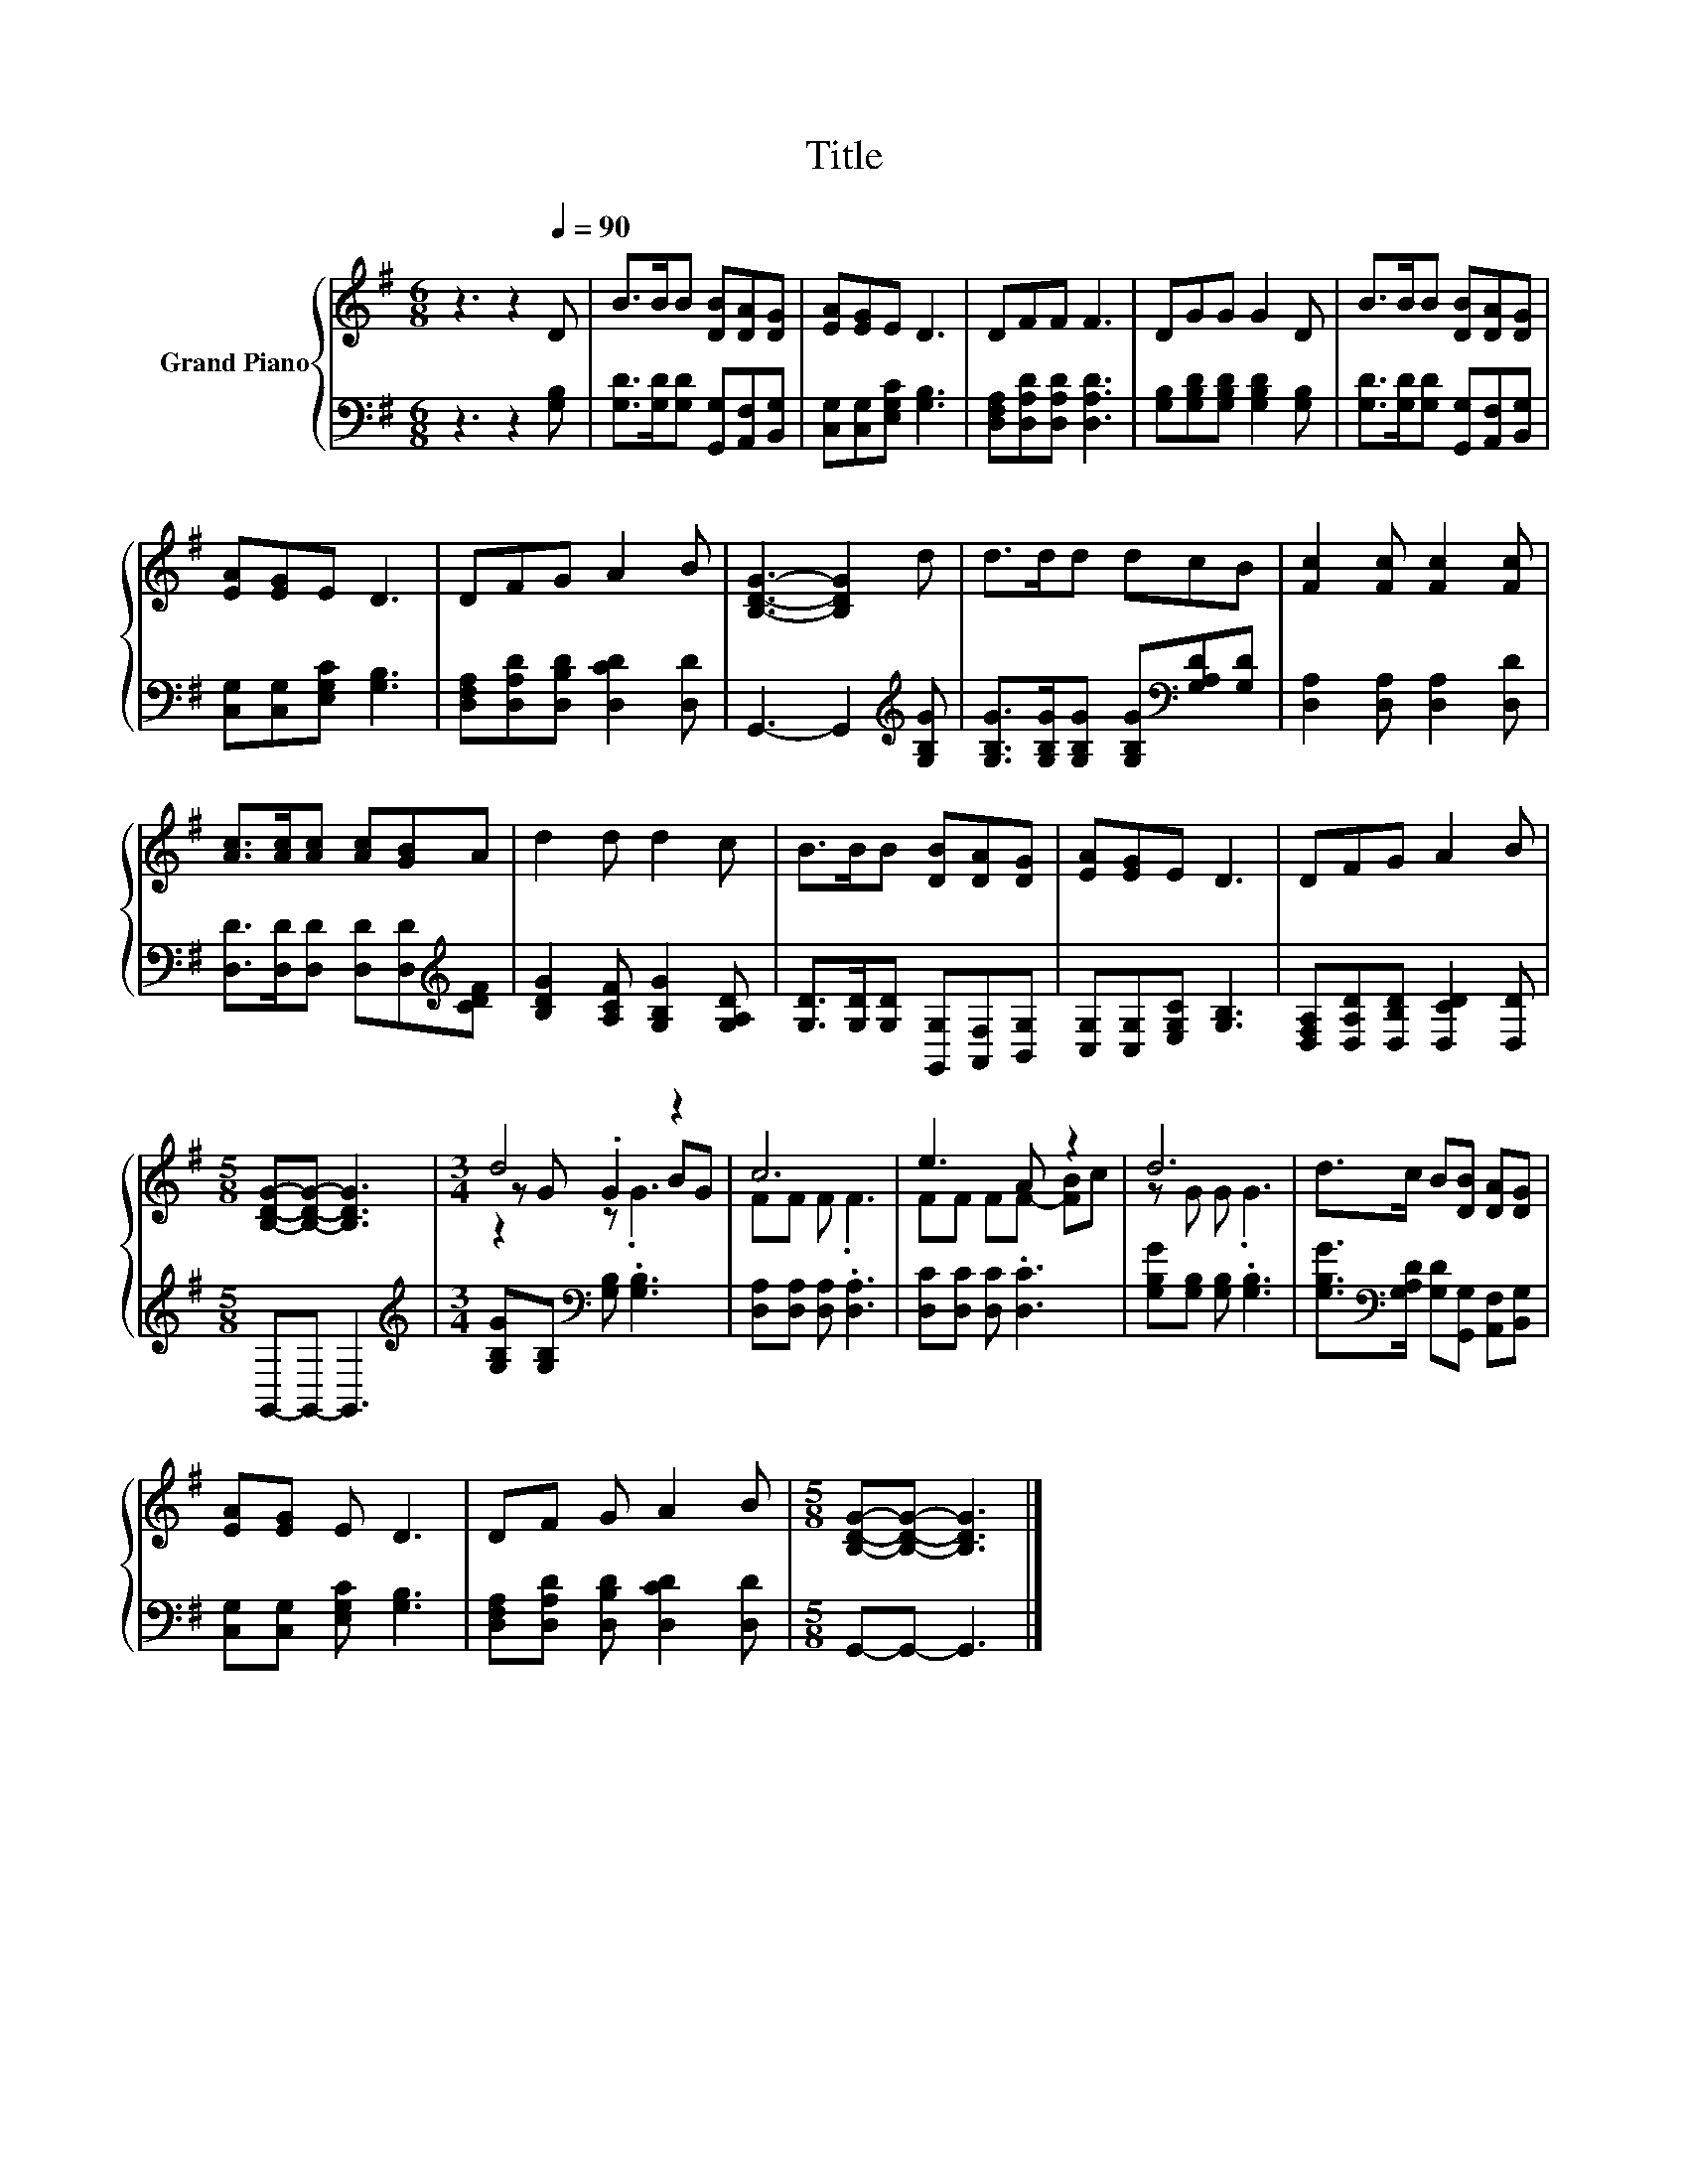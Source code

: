 X:1
T:Title
%%score { ( 1 3 4 ) | 2 }
L:1/8
M:6/8
K:G
V:1 treble nm="Grand Piano"
V:3 treble 
V:4 treble 
V:2 bass 
V:1
 z3 z2[Q:1/4=90] D | B>BB [DB][DA][DG] | [EA][EG]E D3 | DFF F3 | DGG G2 D | B>BB [DB][DA][DG] | %6
 [EA][EG]E D3 | DFG A2 B | [B,DG]3- [B,DG]2 d | d>dd dcB | [Fc]2 [Fc] [Fc]2 [Fc] | %11
 [Ac]>[Ac][Ac] [Ac][GB]A | d2 d d2 c | B>BB [DB][DA][DG] | [EA][EG]E D3 | DFG A2 B | %16
[M:5/8] [B,DG]-[B,DG]- [B,DG]3 |[M:3/4] d4 z2 | c6 | e3 A z2 | d6 | d>c B[DB] [DA][DG] | %22
 [EA][EG] E D3 | DF G A2 B |[M:5/8] [B,DG]-[B,DG]- [B,DG]3 |] %25
V:2
 z3 z2 [G,B,] | [G,D]>[G,D][G,D] [G,,G,][A,,F,][B,,G,] | [C,G,][C,G,][E,G,C] [G,B,]3 | %3
 [D,F,A,][D,A,D][D,A,D] [D,A,D]3 | [G,B,][G,B,D][G,B,D] [G,B,D]2 [G,B,] | %5
 [G,D]>[G,D][G,D] [G,,G,][A,,F,][B,,G,] | [C,G,][C,G,][E,G,C] [G,B,]3 | %7
 [D,F,A,][D,A,D][D,B,D] [D,CD]2 [D,D] | G,,3- G,,2[K:treble] [G,B,G] | %9
 [G,B,G]>[G,B,G][G,B,G] [G,B,G][K:bass][G,A,D][G,D] | [D,A,]2 [D,A,] [D,A,]2 [D,D] | %11
 [D,D]>[D,D][D,D] [D,D][D,D][K:treble][CDF] | [B,DG]2 [A,CF] [G,B,G]2 [G,A,D] | %13
 [G,D]>[G,D][G,D] [G,,G,][A,,F,][B,,G,] | [C,G,][C,G,][E,G,C] [G,B,]3 | %15
 [D,F,A,][D,A,D][D,B,D] [D,CD]2 [D,D] |[M:5/8] G,,-G,,- G,,3 | %17
[M:3/4][K:treble] [G,B,G][G,B,][K:bass] [G,B,] .[G,B,]3 | [D,A,][D,A,] [D,A,] .[D,A,]3 | %19
 [D,C][D,C] [D,C] .[D,C]3 | [G,B,G][G,B,] [G,B,] .[G,B,]3 | %21
 [G,B,G]>[K:bass][G,A,D] [G,D][G,,G,] [A,,F,][B,,G,] | [C,G,][C,G,] [E,G,C] [G,B,]3 | %23
 [D,F,A,][D,A,D] [D,B,D] [D,CD]2 [D,D] |[M:5/8] G,,-G,,- G,,3 |] %25
V:3
 x6 | x6 | x6 | x6 | x6 | x6 | x6 | x6 | x6 | x6 | x6 | x6 | x6 | x6 | x6 | x6 |[M:5/8] x5 | %17
[M:3/4] z G .G2 BG | FF F .F3 | FF FF- [FB]c | z G G .G3 | x6 | x6 | x6 |[M:5/8] x5 |] %25
V:4
 x6 | x6 | x6 | x6 | x6 | x6 | x6 | x6 | x6 | x6 | x6 | x6 | x6 | x6 | x6 | x6 |[M:5/8] x5 | %17
[M:3/4] z2 z .G3 | x6 | x6 | x6 | x6 | x6 | x6 |[M:5/8] x5 |] %25

